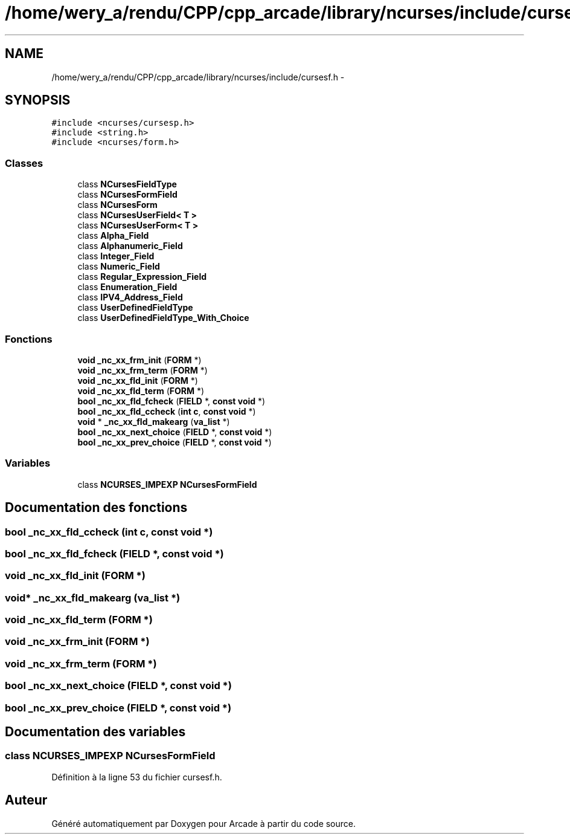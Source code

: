 .TH "/home/wery_a/rendu/CPP/cpp_arcade/library/ncurses/include/cursesf.h" 3 "Jeudi 31 Mars 2016" "Version 1" "Arcade" \" -*- nroff -*-
.ad l
.nh
.SH NAME
/home/wery_a/rendu/CPP/cpp_arcade/library/ncurses/include/cursesf.h \- 
.SH SYNOPSIS
.br
.PP
\fC#include <ncurses/cursesp\&.h>\fP
.br
\fC#include <string\&.h>\fP
.br
\fC#include <ncurses/form\&.h>\fP
.br

.SS "Classes"

.in +1c
.ti -1c
.RI "class \fBNCursesFieldType\fP"
.br
.ti -1c
.RI "class \fBNCursesFormField\fP"
.br
.ti -1c
.RI "class \fBNCursesForm\fP"
.br
.ti -1c
.RI "class \fBNCursesUserField< T >\fP"
.br
.ti -1c
.RI "class \fBNCursesUserForm< T >\fP"
.br
.ti -1c
.RI "class \fBAlpha_Field\fP"
.br
.ti -1c
.RI "class \fBAlphanumeric_Field\fP"
.br
.ti -1c
.RI "class \fBInteger_Field\fP"
.br
.ti -1c
.RI "class \fBNumeric_Field\fP"
.br
.ti -1c
.RI "class \fBRegular_Expression_Field\fP"
.br
.ti -1c
.RI "class \fBEnumeration_Field\fP"
.br
.ti -1c
.RI "class \fBIPV4_Address_Field\fP"
.br
.ti -1c
.RI "class \fBUserDefinedFieldType\fP"
.br
.ti -1c
.RI "class \fBUserDefinedFieldType_With_Choice\fP"
.br
.in -1c
.SS "Fonctions"

.in +1c
.ti -1c
.RI "\fBvoid\fP \fB_nc_xx_frm_init\fP (\fBFORM\fP *)"
.br
.ti -1c
.RI "\fBvoid\fP \fB_nc_xx_frm_term\fP (\fBFORM\fP *)"
.br
.ti -1c
.RI "\fBvoid\fP \fB_nc_xx_fld_init\fP (\fBFORM\fP *)"
.br
.ti -1c
.RI "\fBvoid\fP \fB_nc_xx_fld_term\fP (\fBFORM\fP *)"
.br
.ti -1c
.RI "\fBbool\fP \fB_nc_xx_fld_fcheck\fP (\fBFIELD\fP *, \fBconst\fP \fBvoid\fP *)"
.br
.ti -1c
.RI "\fBbool\fP \fB_nc_xx_fld_ccheck\fP (\fBint\fP \fBc\fP, \fBconst\fP \fBvoid\fP *)"
.br
.ti -1c
.RI "\fBvoid\fP * \fB_nc_xx_fld_makearg\fP (\fBva_list\fP *)"
.br
.ti -1c
.RI "\fBbool\fP \fB_nc_xx_next_choice\fP (\fBFIELD\fP *, \fBconst\fP \fBvoid\fP *)"
.br
.ti -1c
.RI "\fBbool\fP \fB_nc_xx_prev_choice\fP (\fBFIELD\fP *, \fBconst\fP \fBvoid\fP *)"
.br
.in -1c
.SS "Variables"

.in +1c
.ti -1c
.RI "class \fBNCURSES_IMPEXP\fP \fBNCursesFormField\fP"
.br
.in -1c
.SH "Documentation des fonctions"
.PP 
.SS "\fBbool\fP _nc_xx_fld_ccheck (\fBint\fP c, \fBconst\fP \fBvoid\fP *)"

.SS "\fBbool\fP _nc_xx_fld_fcheck (\fBFIELD\fP *, \fBconst\fP \fBvoid\fP *)"

.SS "\fBvoid\fP _nc_xx_fld_init (\fBFORM\fP *)"

.SS "\fBvoid\fP* _nc_xx_fld_makearg (\fBva_list\fP *)"

.SS "\fBvoid\fP _nc_xx_fld_term (\fBFORM\fP *)"

.SS "\fBvoid\fP _nc_xx_frm_init (\fBFORM\fP *)"

.SS "\fBvoid\fP _nc_xx_frm_term (\fBFORM\fP *)"

.SS "\fBbool\fP _nc_xx_next_choice (\fBFIELD\fP *, \fBconst\fP \fBvoid\fP *)"

.SS "\fBbool\fP _nc_xx_prev_choice (\fBFIELD\fP *, \fBconst\fP \fBvoid\fP *)"

.SH "Documentation des variables"
.PP 
.SS "class \fBNCURSES_IMPEXP\fP \fBNCursesFormField\fP"

.PP
Définition à la ligne 53 du fichier cursesf\&.h\&.
.SH "Auteur"
.PP 
Généré automatiquement par Doxygen pour Arcade à partir du code source\&.
